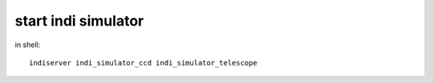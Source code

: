 start indi simulator
================================

in shell::

    indiserver indi_simulator_ccd indi_simulator_telescope
